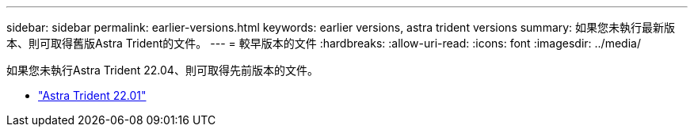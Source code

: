 ---
sidebar: sidebar 
permalink: earlier-versions.html 
keywords: earlier versions, astra trident versions 
summary: 如果您未執行最新版本、則可取得舊版Astra Trident的文件。 
---
= 較早版本的文件
:hardbreaks:
:allow-uri-read: 
:icons: font
:imagesdir: ../media/


[role="lead"]
如果您未執行Astra Trident 22.04、則可取得先前版本的文件。

* https://docs.netapp.com/us-en/trident-2201/index.html["Astra Trident 22.01"^]

